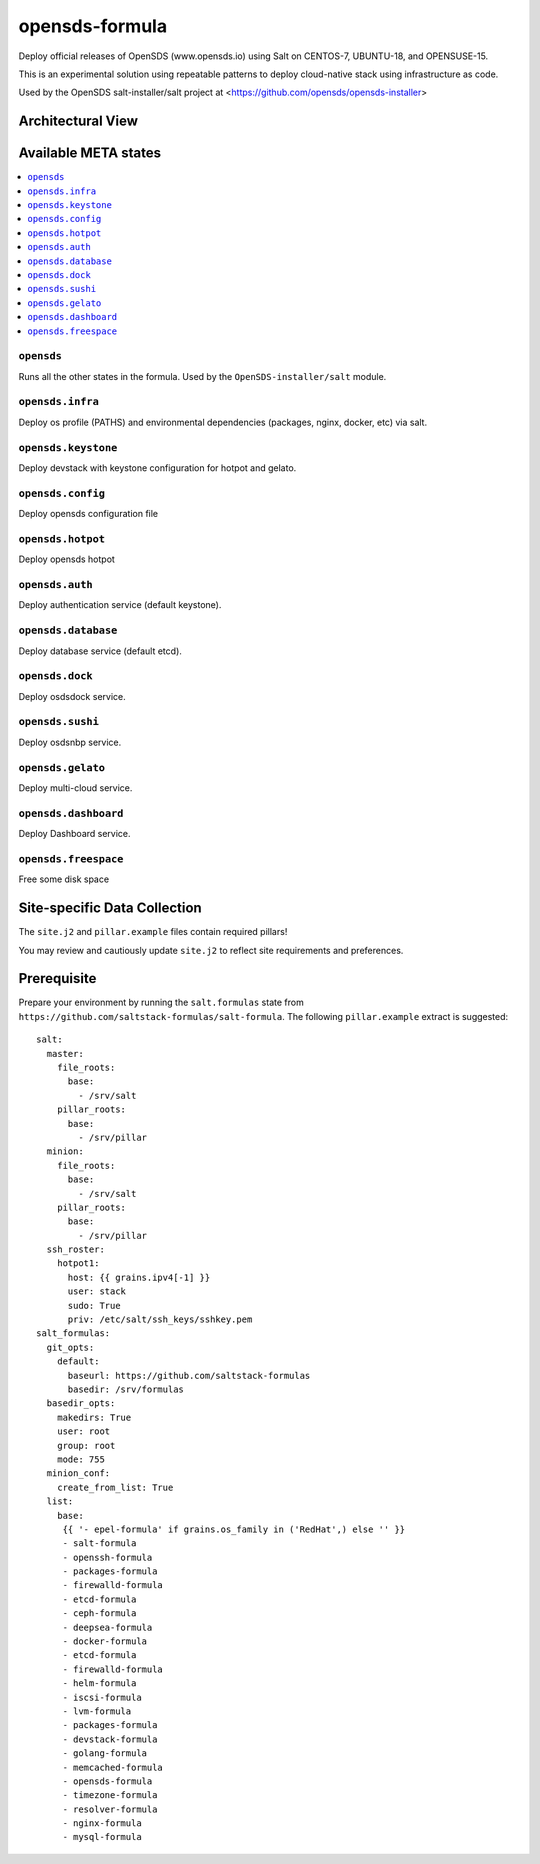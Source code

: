 ================
opensds-formula
================

Deploy official releases of OpenSDS (www.opensds.io) using Salt on CENTOS-7, UBUNTU-18, and OPENSUSE-15.

This is an experimental solution using repeatable patterns to deploy cloud-native stack using infrastructure as code.

Used by the OpenSDS salt-installer/salt project at <https://github.com/opensds/opensds-installer>

.. notes::

    See the full `Salt Formulas installation and usage instructions
    <http://docs.saltstack.com/en/latest/topics/development/conventions/formulas.html>`_.

Architectural View
===================

.. image:: solutionDesign.png
   :target: https://github.com/opensds/opensds
   :scale: 25 %
   :alt: salt formula high level architecture

Available META states
======================

.. contents::
    :local:

``opensds``
------------

Runs all the other states in the formula. Used by the ``OpenSDS-installer/salt`` module.

``opensds.infra``
-----------------

Deploy os profile (PATHS) and environmental dependencies (packages, nginx, docker, etc) via salt.

``opensds.keystone``
-----------------

Deploy devstack with keystone configuration for hotpot and gelato.

``opensds.config``
-----------------

Deploy opensds configuration file

``opensds.hotpot``
-----------------

Deploy opensds hotpot

``opensds.auth``
-----------------

Deploy authentication service (default keystone).

``opensds.database``
-----------------

Deploy database service (default etcd).

``opensds.dock``
-----------------

Deploy osdsdock service.

``opensds.sushi``
-----------------

Deploy osdsnbp service.

``opensds.gelato``
-----------------

Deploy multi-cloud service.

``opensds.dashboard``
-----------------

Deploy Dashboard service.

``opensds.freespace``
-----------------

Free some disk space


Site-specific Data Collection
================

The ``site.j2`` and ``pillar.example`` files contain required pillars!

You may review and cautiously update ``site.j2`` to reflect site requirements and preferences.

Prerequisite
==============

Prepare your environment by running the ``salt.formulas`` state from ``https://github.com/saltstack-formulas/salt-formula``.
The following ``pillar.example`` extract is suggested::

        salt:
          master:
            file_roots:
              base:
                - /srv/salt
            pillar_roots:
              base:
                - /srv/pillar
          minion:
            file_roots:
              base:
                - /srv/salt
            pillar_roots:
              base:
                - /srv/pillar
          ssh_roster:
            hotpot1:
              host: {{ grains.ipv4[-1] }}
              user: stack
              sudo: True
              priv: /etc/salt/ssh_keys/sshkey.pem
        salt_formulas:
          git_opts:
            default:
              baseurl: https://github.com/saltstack-formulas
              basedir: /srv/formulas
          basedir_opts:
            makedirs: True
            user: root
            group: root
            mode: 755
          minion_conf:
            create_from_list: True
          list:
            base:
             {{ '- epel-formula' if grains.os_family in ('RedHat',) else '' }}
             - salt-formula
             - openssh-formula
             - packages-formula
             - firewalld-formula
             - etcd-formula
             - ceph-formula
             - deepsea-formula
             - docker-formula
             - etcd-formula
             - firewalld-formula
             - helm-formula
             - iscsi-formula
             - lvm-formula
             - packages-formula
             - devstack-formula
             - golang-formula
             - memcached-formula
             - opensds-formula
             - timezone-formula
             - resolver-formula
             - nginx-formula
             - mysql-formula

